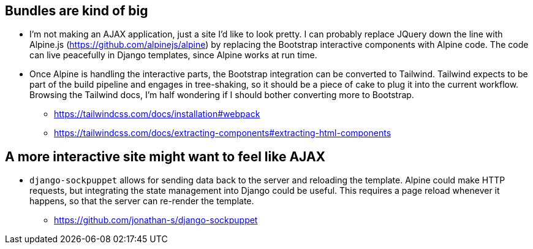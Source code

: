 ## Bundles are kind of big
* I'm not making an AJAX application, just a site I'd like to look pretty. I can probably replace JQuery down the line with Alpine.js (https://github.com/alpinejs/alpine) by replacing the Bootstrap interactive components with Alpine code. The code can live peacefully in Django templates, since Alpine works at run time.
* Once Alpine is handling the interactive parts, the Bootstrap integration can be converted to Tailwind. Tailwind expects to be part of the build pipeline and engages in tree-shaking, so it should be a piece of cake to plug it into the current workflow. Browsing the Tailwind docs, I'm half wondering if I should bother converting more to Bootstrap.
  - https://tailwindcss.com/docs/installation#webpack
  - https://tailwindcss.com/docs/extracting-components#extracting-html-components

## A more interactive site might want to feel like AJAX
* `django-sockpuppet` allows for sending data back to the server and reloading the template. Alpine could make HTTP requests, but integrating the state management into Django could be useful. This requires a page reload whenever it happens, so that the server can re-render the template.
  - https://github.com/jonathan-s/django-sockpuppet
